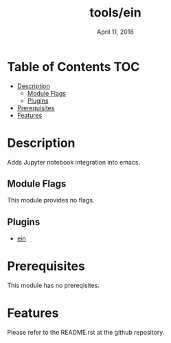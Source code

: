 #+TITLE:   tools/ein
#+DATE:    April 11, 2018
#+SINCE:   v2.0
#+STARTUP: inlineimages

* Table of Contents :TOC:
- [[#description][Description]]
  - [[#module-flags][Module Flags]]
  - [[#plugins][Plugins]]
- [[#prerequisites][Prerequisites]]
- [[#features][Features]]

* Description
Adds Jupyter notebook integration into emacs.

** Module Flags
This module provides no flags.

** Plugins
+ [[https://github.com/millejoh/emacs-ipython-notebook][ein]]

* Prerequisites
This module has no prereqisites.

* Features
Please refer to the README.rst at the github repository.

